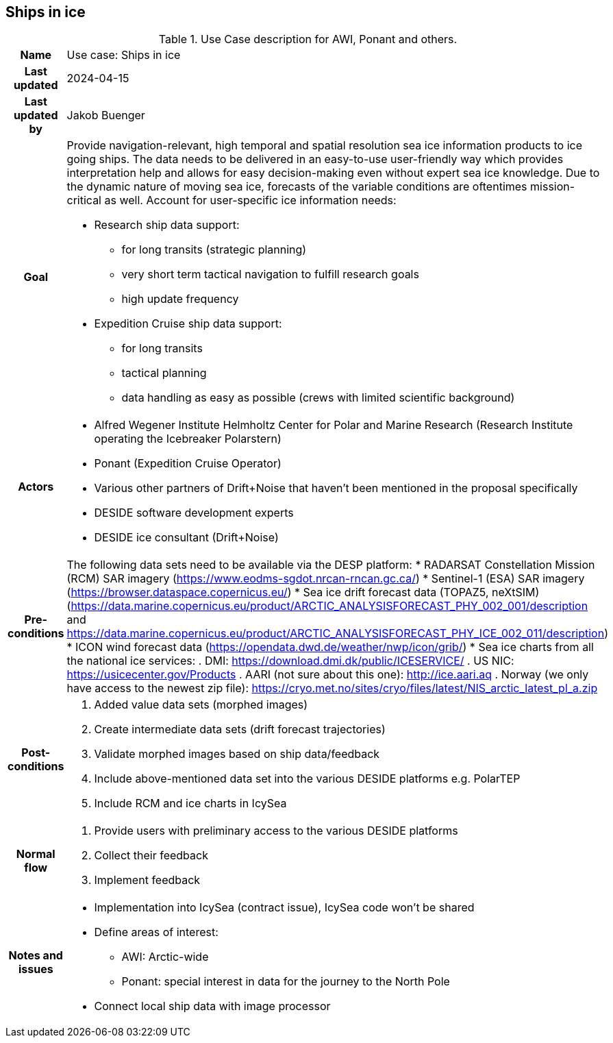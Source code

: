 ## Ships in ice

[[shipsiniceusecase]]
.Use Case description for AWI, Ponant and others.
[cols=">1h,4"]
|===
|Name
| Use case: Ships in ice

|Last updated
a| 2024-04-15

|Last updated by
a| Jakob Buenger

|Goal
a| Provide navigation-relevant, high temporal and spatial resolution sea ice information products to ice going ships. The data needs to be delivered in an easy-to-use user-friendly way which provides interpretation help and allows for easy decision-making even without expert sea ice knowledge. Due to the dynamic nature of moving sea ice, forecasts of the variable conditions are oftentimes mission-critical as well. 
Account for user-specific ice information needs:

* Research ship data support:
- for long transits (strategic planning)
- very short term tactical navigation to fulfill research goals
- high update frequency
* Expedition Cruise ship data support:
- for long transits
- tactical planning
- data handling as easy as possible
  (crews with limited scientific background)

|Actors
a| 
* Alfred Wegener Institute Helmholtz Center for Polar and Marine Research (Research Institute operating the Icebreaker Polarstern)
* Ponant (Expedition Cruise Operator)
* Various other partners of Drift+Noise that haven’t been mentioned in the proposal specifically
* DESIDE software development experts
* DESIDE ice consultant (Drift+Noise)

|Pre-conditions
a| The following data sets need to be available via the DESP platform:
* RADARSAT Constellation Mission (RCM) SAR imagery (https://www.eodms-sgdot.nrcan-rncan.gc.ca/)
* Sentinel-1 (ESA) SAR imagery (https://browser.dataspace.copernicus.eu/)
* Sea ice drift forecast data (TOPAZ5, neXtSIM)(https://data.marine.copernicus.eu/product/ARCTIC_ANALYSISFORECAST_PHY_002_001/description and https://data.marine.copernicus.eu/product/ARCTIC_ANALYSISFORECAST_PHY_ICE_002_011/description)
* ICON wind forecast data (https://opendata.dwd.de/weather/nwp/icon/grib/)
* Sea ice charts from all the national ice services:
. DMI: https://download.dmi.dk/public/ICESERVICE/
. US NIC: https://usicecenter.gov/Products
. AARI (not sure about this one): http://ice.aari.aq
. Norway (we only have access to the newest zip file): https://cryo.met.no/sites/cryo/files/latest/NIS_arctic_latest_pl_a.zip 


|Post-conditions
a| 
. Added value data sets (morphed images)
. Create intermediate data sets (drift forecast trajectories) 
. Validate morphed images based on ship data/feedback
. Include above-mentioned data set into the various DESIDE platforms e.g. PolarTEP
. Include RCM and ice charts in IcySea


|Normal flow
a| 
. Provide users with preliminary access to the various DESIDE platforms
. Collect their feedback
. Implement feedback


|Notes and issues
a| 
* Implementation into IcySea (contract issue), IcySea code won't be shared
* Define areas of interest:
- AWI: Arctic-wide
- Ponant: special interest in data for the journey to the North Pole
* Connect local ship data with image processor

|===
